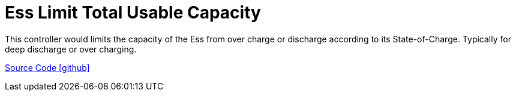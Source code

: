 = Ess Limit Total Usable Capacity

This controller would limits the capacity of the Ess from over charge or discharge according to its State-of-Charge. Typically for deep discharge or over charging.

https://github.com/OpenEMS/openems/tree/develop/io.openems.edge.controller.ess.limitusablecapacity[Source Code icon:github[]]